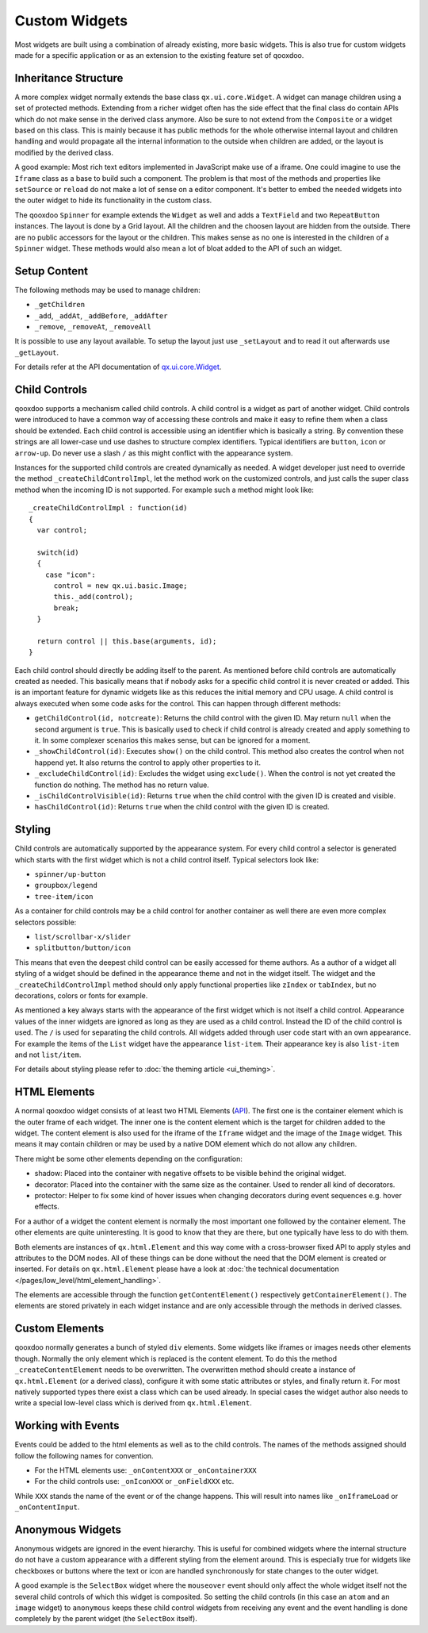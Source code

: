 .. _pages/gui_toolkit/ui_develop#custom_widgets:

Custom Widgets
**************

Most widgets are built using a combination of already existing, more basic widgets. This is also true for custom widgets made for a specific application or as an extension to the existing feature set of qooxdoo.

.. _pages/gui_toolkit/ui_develop#inheritance_structure:

Inheritance Structure
=====================

A more complex widget normally extends the base class ``qx.ui.core.Widget``. A widget can manage children using a set of protected methods. Extending from a richer widget often has the side effect that the final class do contain APIs which do not make sense in the derived class anymore. Also be sure to not extend from the ``Composite`` or a widget based on this class. This is mainly because it has public methods for the whole otherwise internal layout and children handling and would propagate all the internal information to the outside when children are added, or the layout is modified by the derived class.

A good example: Most rich text editors implemented in JavaScript make use of a iframe. One could imagine to use the ``Iframe`` class as a base to build such a component. The problem is that most of the methods and properties like ``setSource`` or ``reload`` do not make a lot of sense on a editor component. It's better to embed the needed widgets into the outer widget to hide its functionality in the custom class.

The qooxdoo ``Spinner`` for example extends the ``Widget`` as well and adds a ``TextField`` and two ``RepeatButton`` instances. The layout is done by a Grid layout. All the children and the choosen layout are hidden from the outside. There are no public accessors for the layout or the children. This makes sense as no one is interested in the children of a ``Spinner`` widget. These methods would also mean a lot of bloat added to the API of such an widget.

.. _pages/gui_toolkit/ui_develop#setup_content:

Setup Content
=============

The following methods may be used to manage children: 

* ``_getChildren``
* ``_add``, ``_addAt``, ``_addBefore``, ``_addAfter``
* ``_remove``, ``_removeAt``, ``_removeAll``

It is possible to use any layout available. To setup the layout just use ``_setLayout`` and to read it out afterwards use ``_getLayout``.

For details refer at the API documentation of `qx.ui.core.Widget <http://demo.qooxdoo.org/1.2.x/apiviewer/#qx.ui.core.Widget>`_.

.. _pages/gui_toolkit/ui_develop#child_controls:

Child Controls
==============

qooxdoo supports a mechanism called child controls. A child control is a widget as part of another widget. Child controls were introduced to have a common way of accessing these controls and make it easy to refine them when a class should be extended. Each child control is accessible using an identifier which is basically a string. By convention these strings are all lower-case und use dashes to structure complex identifiers. Typical identifiers are ``button``, ``icon`` or ``arrow-up``. Do never use a slash ``/`` as this might conflict with the appearance system.

Instances for the supported child controls are created dynamically as needed. A widget developer just need to override the method ``_createChildControlImpl``, let the method work on the customized controls, and just calls the super class method when the incoming ID is not supported. For example such a method might look like:

::

  _createChildControlImpl : function(id)
  {
    var control;

    switch(id)
    {
      case "icon":
        control = new qx.ui.basic.Image;
        this._add(control);
        break;
    }  

    return control || this.base(arguments, id);
  }

Each child control should directly be adding itself to the parent. As mentioned before child controls are automatically created as needed. This basically means that if nobody asks for a specific child control it is never created or added. This is an important feature for dynamic widgets like as this reduces the initial memory and CPU usage. A child control is always executed when some code asks for the control. This can happen through different methods:

* ``getChildControl(id, notcreate)``: Returns the child control with the given ID. May return ``null`` when the second argument is ``true``. This is basically used to check if child control is already created and apply something to it. In some complexer scenarios this makes sense, but can be ignored for a moment.
* ``_showChildControl(id)``: Executes ``show()`` on the child control. This method also creates the control when not happend yet. It also returns the control to apply other properties to it.
* ``_excludeChildControl(id)``: Excludes the widget using ``exclude()``. When the control is not yet created the function do nothing. The method has no return value.
* ``_isChildControlVisible(id)``: Returns ``true`` when the child control with the given ID is created and visible.
* ``hasChildControl(id)``: Returns ``true`` when the child control with the given ID is created.

.. _pages/gui_toolkit/ui_develop#styling:

Styling
=======

Child controls are automatically supported by the appearance system. For every child control a selector is generated which starts with the first widget which is not a child control itself. Typical selectors look like:

* ``spinner/up-button``
* ``groupbox/legend``
* ``tree-item/icon``

As a container for child controls may be a child control for another container as well there are even more complex selectors possible:

* ``list/scrollbar-x/slider``
* ``splitbutton/button/icon``

This means that even the deepest child control can be easily accessed for theme authors. As a author of a widget all styling of a widget should be defined in the appearance theme and not in the widget itself. The widget and the ``_createChildControlImpl`` method should only apply functional properties like ``zIndex`` or ``tabIndex``, but no decorations, colors or fonts for example.

As mentioned a key always starts with the appearance of the first widget which is not itself a child control. Appearance values of the inner widgets are ignored as long as they are used as a child control. Instead the ID of the child control is used. The ``/`` is used for separating the child controls. All widgets added through user code start with an own appearance. For example the items of the ``List`` widget have the appearance ``list-item``. Their appearance key is also ``list-item`` and not ``list/item``.

For details about styling please refer to :doc:`the theming article <ui_theming>`.

.. _pages/gui_toolkit/ui_develop#html_elements:

HTML Elements
=============

A normal qooxdoo widget consists of at least two HTML Elements (`API <http://api.qooxdoo.org/#qx.html.Element>`_). The first one is the container element which is the outer frame of each widget. The inner one is the content element which is the target for children added to the widget. The content element is also used for the iframe of the ``Iframe`` widget and the image of the ``Image`` widget. This means it may contain children or may be used by a native DOM element which do not allow any children.

There might be some other elements depending on the configuration:

* shadow: Placed into the container with negative offsets to be visible behind the original widget.
* decorator: Placed into the container with the same size as the container. Used to render all kind of decorators. 
* protector: Helper to fix some kind of hover issues when changing decorators during event sequences e.g. hover effects.

For a author of a widget the content element is normally the most important one followed by the container element. The other elements are quite uninteresting. It is good to know that they are there, but one typically have less to do with them.

Both elements are instances of ``qx.html.Element`` and this way come with a cross-browser fixed API to apply styles and attributes to the DOM nodes. All of these things can be done without the need that the DOM element is created or inserted. For details on ``qx.html.Element`` please have a look at :doc:`the technical documentation </pages/low_level/html_element_handling>`.

The elements are accessible through the function ``getContentElement()`` respectively ``getContainerElement()``. The elements are stored privately in each widget instance and are only accessible through the methods in derived classes.

.. _pages/gui_toolkit/ui_develop#custom_elements:

Custom Elements
===============

qooxdoo normally generates a bunch of styled ``div`` elements. Some widgets like iframes or images needs other elements though. Normally the only element which is replaced is the content element. To do this the method ``_createContentElement`` needs to be overwritten. The overwritten method should create a instance of ``qx.html.Element`` (or a derived class), configure it with some static attributes or styles, and finally return it. For most natively supported types there exist a class which can be used already. In special cases the widget author also needs to write a special low-level class which is derived from ``qx.html.Element``.

.. _pages/gui_toolkit/ui_develop#working_with_events:

Working with Events
===================

Events could be added to the html elements as well as to the child controls. The names of the methods assigned should follow the following names for convention. 

* For the HTML elements use: ``_onContentXXX`` or ``_onContainerXXX``
* For the child controls use: ``_onIconXXX`` or ``_onFieldXXX`` etc.

While ``XXX`` stands the name of the event or of the change happens. This will result into names like ``_onIframeLoad`` or ``_onContentInput``.

.. _pages/gui_toolkit/ui_develop#anonymous_widgets:

Anonymous Widgets
=================

Anonymous widgets are ignored in the event hierarchy. This is useful for combined widgets where the internal structure do not have a custom appearance with a different styling from the element around. This is especially true for widgets like checkboxes or buttons where the text or icon are handled synchronously for state changes to the outer widget.

A good example is the ``SelectBox`` widget where the ``mouseover`` event should only affect the whole widget itself not the several child controls of which this widget is composited. So setting the child controls (in this case an ``atom`` and an ``image`` widget) to ``anonymous`` keeps these child control widgets from receiving any event and the event handling is done completely by the parent widget (the ``SelectBox`` itself).